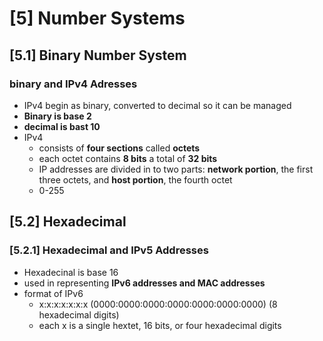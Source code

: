 * [5] Number Systems
** [5.1] Binary Number System
*** binary and IPv4 Adresses
    - IPv4 begin as binary, converted to decimal so it can be managed
    - *Binary is base 2*
    - *decimal is bast 10*
    - IPv4
      + consists of *four sections* called *octets*
      + each octet contains *8 bits* a total of *32 bits*
      + IP addresses are divided in to two parts: *network portion*, the first three octets, and *host portion*, the fourth octet
      + 0-255
** [5.2] Hexadecimal
*** [5.2.1] Hexadecimal and IPv5 Addresses
    - Hexadecinal is base 16
    - used in representing *IPv6 addresses and MAC addresses*
    - format of IPv6
      + x:x:x:x:x:x:x (0000:0000:0000:0000:0000:0000:0000) (8 hexadecimal digits)
      + each x is a single hextet, 16 bits, or four hexadecimal digits

	
